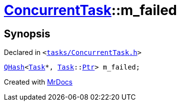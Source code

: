 [#ConcurrentTask-m_failed]
= xref:ConcurrentTask.adoc[ConcurrentTask]::m&lowbar;failed
:relfileprefix: ../
:mrdocs:


== Synopsis

Declared in `&lt;https://github.com/PrismLauncher/PrismLauncher/blob/develop/tasks/ConcurrentTask.h#L102[tasks&sol;ConcurrentTask&period;h]&gt;`

[source,cpp,subs="verbatim,replacements,macros,-callouts"]
----
xref:QHash.adoc[QHash]&lt;xref:Task.adoc[Task]*, xref:Task.adoc[Task]::xref:Task/Ptr.adoc[Ptr]&gt; m&lowbar;failed;
----



[.small]#Created with https://www.mrdocs.com[MrDocs]#

